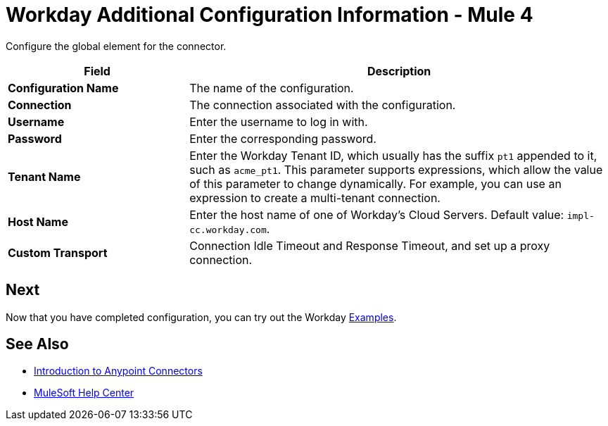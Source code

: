 = Workday Additional Configuration Information - Mule 4
:page-aliases: connectors::workday/workday-connector-config-topics.adoc

Configure the global element for the connector.

[%header,cols="30s,70a"]
|===
|Field |Description
|Configuration Name |The name of the configuration.
|Connection |The connection associated with the configuration.
|Username |Enter the username to log in with.
|Password |Enter the corresponding password.
|Tenant Name | Enter the Workday Tenant ID, which usually has the suffix `pt1` appended to it, such as `acme_pt1`.
This parameter supports expressions, which allow the value of this parameter to change dynamically. For example, you can use an expression to create a multi-tenant connection.
|Host Name | Enter the host name of one of Workday’s Cloud Servers. Default value: `impl-cc.workday.com`.
|Custom Transport|Connection Idle Timeout and Response Timeout, and set up a proxy connection.
|===

== Next

Now that you have completed configuration, you can try out the Workday xref:workday-connector-examples.adoc[Examples].


== See Also

* xref:connectors::introduction/introduction-to-anypoint-connectors.adoc[Introduction to Anypoint Connectors]
* https://help.mulesoft.com[MuleSoft Help Center]
